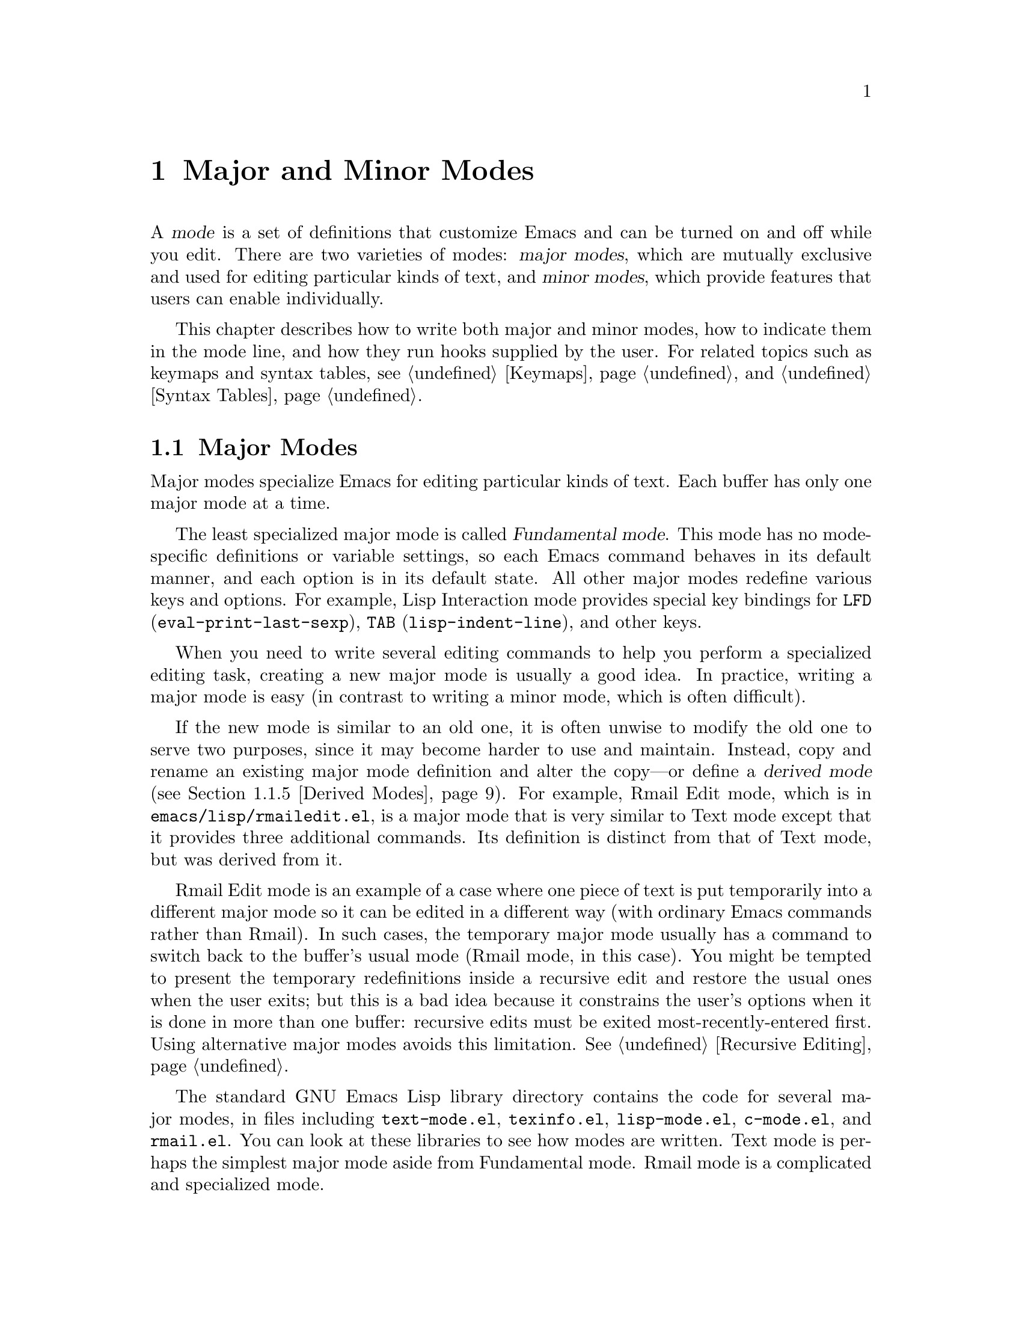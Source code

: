 @c -*-texinfo-*-
@c This is part of the GNU Emacs Lisp Reference Manual.
@c Copyright (C) 1990, 1991, 1992, 1993, 1994 Free Software Foundation, Inc. 
@c See the file elisp.texi for copying conditions.
@setfilename ../info/modes
@node Modes, Documentation,  Keymaps, Top
@chapter Major and Minor Modes
@cindex mode

  A @dfn{mode} is a set of definitions that customize Emacs and can be
turned on and off while you edit.  There are two varieties of modes:
@dfn{major modes}, which are mutually exclusive and used for editing
particular kinds of text, and @dfn{minor modes}, which provide features
that users can enable individually.

  This chapter describes how to write both major and minor modes, how to
indicate them in the mode line, and how they run hooks supplied by the
user.  For related topics such as keymaps and syntax tables, see
@ref{Keymaps}, and @ref{Syntax Tables}.

@menu
* Major Modes::        Defining major modes.
* Minor Modes::        Defining minor modes.
* Mode Line Format::   Customizing the text that appears in the mode line.
* Hooks::              How to use hooks; how to write code that provides hooks.
@end menu

@node Major Modes
@section Major Modes
@cindex major mode
@cindex Fundamental mode

  Major modes specialize Emacs for editing particular kinds of text.
Each buffer has only one major mode at a time.

  The least specialized major mode is called @dfn{Fundamental mode}.
This mode has no mode-specific definitions or variable settings, so each
Emacs command behaves in its default manner, and each option is in its
default state.  All other major modes redefine various keys and options.
For example, Lisp Interaction mode provides special key bindings for
@key{LFD} (@code{eval-print-last-sexp}), @key{TAB}
(@code{lisp-indent-line}), and other keys.

  When you need to write several editing commands to help you perform a
specialized editing task, creating a new major mode is usually a good
idea.  In practice, writing a major mode is easy (in contrast to
writing a minor mode, which is often difficult).

  If the new mode is similar to an old one, it is often unwise to modify
the old one to serve two purposes, since it may become harder to use and
maintain.  Instead, copy and rename an existing major mode definition
and alter the copy---or define a @dfn{derived mode} (@pxref{Derived
Modes}).  For example, Rmail Edit mode, which is in
@file{emacs/lisp/rmailedit.el}, is a major mode that is very similar to
Text mode except that it provides three additional commands.  Its
definition is distinct from that of Text mode, but was derived from it.

  Rmail Edit mode is an example of a case where one piece of text is put
temporarily into a different major mode so it can be edited in a
different way (with ordinary Emacs commands rather than Rmail).  In such
cases, the temporary major mode usually has a command to switch back to
the buffer's usual mode (Rmail mode, in this case).  You might be
tempted to present the temporary redefinitions inside a recursive edit
and restore the usual ones when the user exits; but this is a bad idea
because it constrains the user's options when it is done in more than
one buffer: recursive edits must be exited most-recently-entered first.
Using alternative major modes avoids this limitation.  @xref{Recursive
Editing}.

  The standard GNU Emacs Lisp library directory contains the code for
several major modes, in files including @file{text-mode.el},
@file{texinfo.el}, @file{lisp-mode.el}, @file{c-mode.el}, and
@file{rmail.el}.  You can look at these libraries to see how modes are
written.  Text mode is perhaps the simplest major mode aside from
Fundamental mode.  Rmail mode is a complicated and specialized mode.

@menu
* Major Mode Conventions::  Coding conventions for keymaps, etc.
* Example Major Modes::     Text mode and Lisp modes.
* Auto Major Mode::         How Emacs chooses the major mode automatically.
* Mode Help::               Finding out how to use a mode.
* Derived Modes::           Defining a new major mode based on another major 
                              mode.
@end menu

@node Major Mode Conventions
@subsection Major Mode Conventions

  The code for existing major modes follows various coding conventions,
including conventions for local keymap and syntax table initialization,
global names, and hooks.  Please follow these conventions when you
define a new major mode:

@itemize @bullet
@item
Define a command whose name ends in @samp{-mode}, with no arguments,
that switches to the new mode in the current buffer.  This command
should set up the keymap, syntax table, and local variables in an
existing buffer without changing the buffer's text.

@item
Write a documentation string for this command that describes the
special commands available in this mode.  @kbd{C-h m}
(@code{describe-mode}) in your mode will display this string.

The documentation string may include the special documentation
substrings, @samp{\[@var{command}]}, @samp{\@{@var{keymap}@}}, and
@samp{\<@var{keymap}>}, that enable the documentation to adapt
automatically to the user's own key bindings.  @xref{Keys in
Documentation}.

@item
The major mode command should start by calling
@code{kill-all-local-variables}.  This is what gets rid of the local
variables of the major mode previously in effect.

@item
The major mode command should set the variable @code{major-mode} to the
major mode command symbol.  This is how @code{describe-mode} discovers
which documentation to print.

@item
The major mode command should set the variable @code{mode-name} to the
``pretty'' name of the mode, as a string.  This appears in the mode
line.

@item
@cindex functions in modes
Since all global names are in the same name space, all the global
variables, constants, and functions that are part of the mode should
have names that start with the major mode name (or with an abbreviation
of it if the name is long).  @xref{Style Tips}.

@item
@cindex keymaps in modes
The major mode should usually have its own keymap, which is used as the
local keymap in all buffers in that mode.  The major mode function
should call @code{use-local-map} to install this local map.
@xref{Active Keymaps}, for more information.

This keymap should be kept in a global variable named
@code{@var{modename}-mode-map}.  Normally the library that defines the
mode sets this variable.

@item
@cindex syntax tables in modes
The mode may have its own syntax table or may share one with other
related modes.  If it has its own syntax table, it should store this in
a variable named @code{@var{modename}-mode-syntax-table}.  @xref{Syntax
Tables}.

@item
@cindex abbrev tables in modes
The mode may have its own abbrev table or may share one with other
related modes.  If it has its own abbrev table, it should store this in
a variable named @code{@var{modename}-mode-abbrev-table}.  @xref{Abbrev
Tables}.

@item
Use @code{defvar} to set mode-related variables, so that they are not
reinitialized if they already have a value.  (Such reinitialization
could discard customizations made by the user.)

@item
@cindex buffer-local variables in modes
To make a buffer-local binding for an Emacs customization variable, use
@code{make-local-variable} in the major mode command, not
@code{make-variable-buffer-local}.  The latter function would make the
variable local to every buffer in which it is subsequently set, which
would affect buffers that do not use this mode.  It is undesirable for a
mode to have such global effects.  @xref{Buffer-Local Variables}.

It's ok to use @code{make-variable-buffer-local}, if you wish, for a
variable used only within a single Lisp package.

@item
@cindex mode hook
@cindex major mode hook
Each major mode should have a @dfn{mode hook} named
@code{@var{modename}-mode-hook}.  The major mode command should run that
hook, with @code{run-hooks}, as the very last thing it
does. @xref{Hooks}.

@item
The major mode command may also run the hooks of some more basic modes.
For example, @code{indented-text-mode} runs @code{text-mode-hook} as
well as @code{indented-text-mode-hook}.  It may run these other hooks
immediately before the mode's own hook (that is, after everything else),
or it may run them earlier.

@item
If something special should be done if the user switches a buffer from
this mode to any other major mode, the mode can set a local value for
@code{change-major-mode-hook}.

@item
If this mode is appropriate only for specially-prepared text, then the
major mode command symbol should have a property named @code{mode-class}
with value @code{special}, put on as follows:

@cindex @code{mode-class} property
@cindex @code{special}
@example
(put 'funny-mode 'mode-class 'special)
@end example

@noindent
This tells Emacs that new buffers created while the current buffer has
Funny mode should not inherit Funny mode.  Modes such as Dired, Rmail,
and Buffer List use this feature.

@item
If you want to make the new mode the default for files with certain
recognizable names, add an element to @code{auto-mode-alist} to select
the mode for those file names.  If you define the mode command to
autoload, you should add this element in the same file that calls
@code{autoload}.  Otherwise, it is sufficient to add the element in the
file that contains the mode definition.  @xref{Auto Major Mode}.

@item
@cindex @file{.emacs} customization
In the documentation, you should provide a sample @code{autoload} form
and an example of how to add to @code{auto-mode-alist}, that users can
include in their @file{.emacs} files.

@item
@cindex mode loading
The top-level forms in the file defining the mode should be written so
that they may be evaluated more than once without adverse consequences.
Even if you never load the file more than once, someone else will.
@end itemize

@defvar change-major-mode-hook
This normal hook is run by @code{kill-all-local-variables} before it
does anything else.  This gives major modes a way to arrange for
something special to be done if the user switches to a different major
mode.  For best results, make this variable buffer-local, so that it
will disappear after doing its job and will not interfere with the
subsequent major mode.  @xref{Hooks}.
@end defvar

@node Example Major Modes
@subsection Major Mode Examples

  Text mode is perhaps the simplest mode besides Fundamental mode.
Here are excerpts from  @file{text-mode.el} that illustrate many of
the conventions listed above:

@smallexample
@group
;; @r{Create mode-specific tables.}
(defvar text-mode-syntax-table nil 
  "Syntax table used while in text mode.")
@end group

@group
(if text-mode-syntax-table
    ()              ; @r{Do not change the table if it is already set up.}
  (setq text-mode-syntax-table (make-syntax-table))
  (modify-syntax-entry ?\" ".   " text-mode-syntax-table)
  (modify-syntax-entry ?\\ ".   " text-mode-syntax-table)
  (modify-syntax-entry ?' "w   " text-mode-syntax-table))
@end group

@group
(defvar text-mode-abbrev-table nil
  "Abbrev table used while in text mode.")
(define-abbrev-table 'text-mode-abbrev-table ())
@end group

@group
(defvar text-mode-map nil)   ; @r{Create a mode-specific keymap.}

(if text-mode-map
    ()              ; @r{Do not change the keymap if it is already set up.}
  (setq text-mode-map (make-sparse-keymap))
  (define-key text-mode-map "\t" 'tab-to-tab-stop)
  (define-key text-mode-map "\es" 'center-line)
  (define-key text-mode-map "\eS" 'center-paragraph))
@end group
@end smallexample

  Here is the complete major mode function definition for Text mode:

@smallexample
@group
(defun text-mode ()
  "Major mode for editing text intended for humans to read. 
 Special commands: \\@{text-mode-map@}
@end group
@group
Turning on text-mode runs the hook `text-mode-hook'."
  (interactive)
  (kill-all-local-variables)
@end group
@group
  (use-local-map text-mode-map)     ; @r{This provides the local keymap.}
  (setq mode-name "Text")           ; @r{This name goes into the mode line.}
  (setq major-mode 'text-mode)      ; @r{This is how @code{describe-mode}}
                                    ;   @r{finds the doc string to print.}
  (setq local-abbrev-table text-mode-abbrev-table)
  (set-syntax-table text-mode-syntax-table)
  (run-hooks 'text-mode-hook))      ; @r{Finally, this permits the user to}
                                    ;   @r{customize the mode with a hook.}
@end group
@end smallexample

@cindex @file{lisp-mode.el}
  The three Lisp modes (Lisp mode, Emacs Lisp mode, and Lisp
Interaction mode) have more features than Text mode and the code is
correspondingly more complicated.  Here are excerpts from
@file{lisp-mode.el} that illustrate how these modes are written.

@cindex syntax table example
@smallexample
@group
;; @r{Create mode-specific table variables.}
(defvar lisp-mode-syntax-table nil "")  
(defvar emacs-lisp-mode-syntax-table nil "")
(defvar lisp-mode-abbrev-table nil "")
@end group

@group
(if (not emacs-lisp-mode-syntax-table) ; @r{Do not change the table}
                                       ;   @r{if it is already set.}
    (let ((i 0))
      (setq emacs-lisp-mode-syntax-table (make-syntax-table))
@end group

@group
      ;; @r{Set syntax of chars up to 0 to class of chars that are}
      ;;   @r{part of symbol names but not words.}
      ;;   @r{(The number 0 is @code{48} in the @sc{ASCII} character set.)}
      (while (< i ?0) 
        (modify-syntax-entry i "_   " emacs-lisp-mode-syntax-table)
        (setq i (1+ i)))
      @dots{}
@end group
@group
      ;; @r{Set the syntax for other characters.}
      (modify-syntax-entry ?  "    " emacs-lisp-mode-syntax-table)
      (modify-syntax-entry ?\t "    " emacs-lisp-mode-syntax-table)
      @dots{}
@end group
@group
      (modify-syntax-entry ?\( "()  " emacs-lisp-mode-syntax-table)
      (modify-syntax-entry ?\) ")(  " emacs-lisp-mode-syntax-table)
      @dots{}))
;; @r{Create an abbrev table for lisp-mode.}
(define-abbrev-table 'lisp-mode-abbrev-table ())
@end group
@end smallexample

  Much code is shared among the three Lisp modes.  The following
function sets various variables; it is called by each of the major Lisp
mode functions:

@smallexample
@group
(defun lisp-mode-variables (lisp-syntax)
  ;; @r{The @code{lisp-syntax} argument is @code{nil} in Emacs Lisp mode,}
  ;;   @r{and @code{t} in the other two Lisp modes.}
  (cond (lisp-syntax
         (if (not lisp-mode-syntax-table)
             ;; @r{The Emacs Lisp mode syntax table always exists, but}
             ;;   @r{the Lisp Mode syntax table is created the first time a}
             ;;   @r{mode that needs it is called.  This is to save space.}
@end group
@group
             (progn (setq lisp-mode-syntax-table
                       (copy-syntax-table emacs-lisp-mode-syntax-table))
                    ;; @r{Change some entries for Lisp mode.}
                    (modify-syntax-entry ?\| "\"   "
                                         lisp-mode-syntax-table)
                    (modify-syntax-entry ?\[ "_   "
                                         lisp-mode-syntax-table)
                    (modify-syntax-entry ?\] "_   "
                                         lisp-mode-syntax-table)))
@end group
@group
          (set-syntax-table lisp-mode-syntax-table)))
  (setq local-abbrev-table lisp-mode-abbrev-table)
  @dots{})
@end group
@end smallexample

  Functions such as @code{forward-paragraph} use the value of the
@code{paragraph-start} variable.  Since Lisp code is different from
ordinary text, the @code{paragraph-start} variable needs to be set
specially to handle Lisp.  Also, comments are indented in a special
fashion in Lisp and the Lisp modes need their own mode-specific
@code{comment-indent-function}.  The code to set these variables is the
rest of @code{lisp-mode-variables}.

@smallexample
@group
  (make-local-variable 'paragraph-start)
  (setq paragraph-start (concat "^$\\|" page-delimiter))
  @dots{}
@end group
@group
  (make-local-variable 'comment-indent-function)
  (setq comment-indent-function 'lisp-comment-indent))
@end group
@end smallexample

  Each of the different Lisp modes has a slightly different keymap.  For
example, Lisp mode binds @kbd{C-c C-l} to @code{run-lisp}, but the other
Lisp modes do not.  However, all Lisp modes have some commands in
common.  The following function adds these common commands to a given
keymap.

@smallexample
@group
(defun lisp-mode-commands (map)
  (define-key map "\e\C-q" 'indent-sexp)
  (define-key map "\177" 'backward-delete-char-untabify)
  (define-key map "\t" 'lisp-indent-line))
@end group
@end smallexample

  Here is an example of using @code{lisp-mode-commands} to initialize a
keymap, as part of the code for Emacs Lisp mode.  First we declare a
variable with @code{defvar} to hold the mode-specific keymap.  When this
@code{defvar} executes, it sets the variable to @code{nil} if it was
void.  Then we set up the keymap if the variable is @code{nil}.

  This code avoids changing the keymap or the variable if it is already
set up.  This lets the user customize the keymap.

@smallexample
@group
(defvar emacs-lisp-mode-map () "") 
(if emacs-lisp-mode-map
    ()
  (setq emacs-lisp-mode-map (make-sparse-keymap))
  (define-key emacs-lisp-mode-map "\e\C-x" 'eval-defun)
  (lisp-mode-commands emacs-lisp-mode-map))
@end group
@end smallexample

  Finally, here is the complete major mode function definition for
Emacs Lisp mode.  

@smallexample
@group
(defun emacs-lisp-mode ()
  "Major mode for editing Lisp code to run in Emacs.
Commands:
Delete converts tabs to spaces as it moves back.
Blank lines separate paragraphs.  Semicolons start comments.
\\@{emacs-lisp-mode-map@}
@end group
@group
Entry to this mode runs the hook `emacs-lisp-mode-hook'."
  (interactive)
  (kill-all-local-variables)
  (use-local-map emacs-lisp-mode-map)    ; @r{This provides the local keymap.}
  (set-syntax-table emacs-lisp-mode-syntax-table)
@end group
@group
  (setq major-mode 'emacs-lisp-mode)     ; @r{This is how @code{describe-mode}}
                                         ;   @r{finds out what to describe.}
  (setq mode-name "Emacs-Lisp")          ; @r{This goes into the mode line.}
  (lisp-mode-variables nil)              ; @r{This defines various variables.}
  (run-hooks 'emacs-lisp-mode-hook))     ; @r{This permits the user to use a}
                                         ;   @r{hook to customize the mode.}
@end group
@end smallexample

@node Auto Major Mode
@subsection How Emacs Chooses a Major Mode

  Based on information in the file name or in the file itself, Emacs
automatically selects a major mode for the new buffer when a file is
visited.

@deffn Command fundamental-mode
  Fundamental mode is a major mode that is not specialized for anything
in particular.  Other major modes are defined in effect by comparison
with this one---their definitions say what to change, starting from
Fundamental mode.  The @code{fundamental-mode} function does @emph{not}
run any hooks; you're not supposed to customize it.  (If you want Emacs
to behave differently in Fundamental mode, change the @emph{global}
state of Emacs.)
@end deffn

@deffn Command normal-mode &optional find-file
  This function establishes the proper major mode and local variable
bindings for the current buffer.  First it calls @code{set-auto-mode},
then it runs @code{hack-local-variables} to parse, and bind or
evaluate as appropriate, any local variables.

  If the @var{find-file} argument to @code{normal-mode} is
non-@code{nil}, @code{normal-mode} assumes that the @code{find-file}
function is calling it.  In this case, it may process a local variables
list at the end of the file.  The variable @code{enable-local-variables}
controls whether to do so.

  If you run @code{normal-mode} interactively, the argument
@var{find-file} is normally @code{nil}.  In this case,
@code{normal-mode} unconditionally processes any local variables list.
@xref{File variables, , Local Variables in Files, emacs, The GNU Emacs
Manual}, for the syntax of the local variables section of a file.

@cindex file mode specification error
  @code{normal-mode} uses @code{condition-case} around the call to the
major mode function, so errors are caught and reported as a @samp{File
mode specification error},  followed by the original error message.
@end deffn

@defopt enable-local-variables
This variable controls processing of local variables lists in files
being visited.  A value of @code{t} means process the local variables
lists unconditionally; @code{nil} means ignore them; anything else means
ask the user what to do for each file.  The default value is @code{t}.
@end defopt

@defopt enable-local-eval
This variable controls processing of @samp{Eval:} in local variables
lists in files being visited.  A value of @code{t} means process them
unconditionally; @code{nil} means ignore them; anything else means ask
the user what to do for each file.  The default value is @code{maybe}.
@end defopt

@defun set-auto-mode
@cindex visited file mode
  This function selects the major mode that is appropriate for the
current buffer.  It may base its decision on the value of the @w{@samp{-*-}}
line, on the visited file name (using @code{auto-mode-alist}), or on the
value of a local variable.  However, this function does not look for
the @samp{mode:} local variable near the end of a file; the
@code{hack-local-variables} function does that.  @xref{Choosing Modes, ,
How Major Modes are Chosen, emacs, The GNU Emacs Manual}.
@end defun

@defopt default-major-mode 
  This variable holds the default major mode for new buffers.  The
standard value is @code{fundamental-mode}.

  If the value of @code{default-major-mode} is @code{nil}, Emacs uses
the (previously) current buffer's major mode for the major mode of a new
buffer.  However, if the major mode symbol has a @code{mode-class}
property with value @code{special}, then it is not used for new buffers;
Fundamental mode is used instead.  The modes that have this property are
those such as Dired and Rmail that are useful only with text that has
been specially prepared.
@end defopt

@defvar initial-major-mode
@cindex @samp{*scratch*}
The value of this variable determines the major mode of the initial
@samp{*scratch*} buffer.  The value should be a symbol that is a major
mode command name.  The default value is @code{lisp-interaction-mode}.
@end defvar

@defvar auto-mode-alist
This variable contains an association list of file name patterns
(regular expressions; @pxref{Regular Expressions}) and corresponding
major mode functions.  Usually, the file name patterns test for
suffixes, such as @samp{.el} and @samp{.c}, but this need not be the
case.  An ordinary element of the alist looks like @code{(@var{regexp} .
@var{mode-function})}.

For example,

@smallexample
@group
(("^/tmp/fol/" . text-mode)
 ("\\.texinfo\\'" . texinfo-mode)
 ("\\.texi\\'" . texinfo-mode)
@end group
@group
 ("\\.el\\'" . emacs-lisp-mode)
 ("\\.c\\'" . c-mode) 
 ("\\.h\\'" . c-mode)
 @dots{})
@end group
@end smallexample

When you visit a file whose expanded file name (@pxref{File Name
Expansion}) matches a @var{regexp}, @code{set-auto-mode} calls the
corresponding @var{mode-function}.  This feature enables Emacs to select
the proper major mode for most files.

If an element of @code{auto-mode-alist} has the form @code{(@var{regexp}
@var{function} t)}, then after calling @var{function}, Emacs searches
@code{auto-mode-alist} again for a match against the portion of the file
name that did not match before.

This match-again feature is useful for uncompression packages: an entry
of the form @code{("\\.gz\\'" . @var{function})} can uncompress the file
and then put the uncompressed file in the proper mode according to the
name sans @samp{.gz}.

Here is an example of how to prepend several pattern pairs to
@code{auto-mode-alist}.  (You might use this sort of expression in your
@file{.emacs} file.)

@smallexample
@group
(setq auto-mode-alist
  (append 
   ;; @r{File name starts with a dot.}
   '(("/\\.[^/]*\\'" . fundamental-mode)  
     ;; @r{File name has no dot.}
     ("[^\\./]*\\'" . fundamental-mode)   
     ;; @r{File name ends in @samp{.C}.}
     ("\\.C\\'" . c++-mode))
   auto-mode-alist))
@end group
@end smallexample
@end defvar

@defvar interpreter-mode-alist
This variable specifes major modes to use for scripts that specify a
command interpreter in an @samp{!#} line.  Its value is a list of
elements of the form @code{(@var{interpreter} . @var{mode})}; for
example, @code{("perl" . perl-mode)} is one element present by default.
The element says to use mode @var{mode} if the file specifies
@var{interpreter}.

This variable is applicable only when the @code{auto-mode-alist} does
not indicate which major mode to use.
@end defvar

@defun hack-local-variables &optional force
  This function parses, and binds or evaluates as appropriate, any local
variables for the current buffer.

  The handling of @code{enable-local-variables} documented for
@code{normal-mode} actually takes place here.  The argument @var{force}
usually comes from the argument @var{find-file} given to
@code{normal-mode}.
@end defun

@node Mode Help
@subsection Getting Help about a Major Mode
@cindex mode help
@cindex help for major mode
@cindex documentation for major mode

  The @code{describe-mode} function is used to provide information
about major modes.  It is normally called with @kbd{C-h m}.  The
@code{describe-mode} function uses the value of @code{major-mode},
which is why every major mode function needs to set the
@code{major-mode} variable.

@deffn Command describe-mode
This function displays the documentation of the current major mode.

The @code{describe-mode} function calls the @code{documentation}
function using the value of @code{major-mode} as an argument.  Thus, it
displays the documentation string of the major mode function.
(@xref{Accessing Documentation}.)
@end deffn

@defvar major-mode
This variable holds the symbol for the current buffer's major mode.
This symbol should have a function definition that is the command to
switch to that major mode.  The @code{describe-mode} function uses the
documentation string of the function as the documentation of the major
mode.
@end defvar

@node Derived Modes
@subsection Defining Derived Modes

  It's often useful to define a new major mode in terms of an existing
one.  An easy way to do this is to use @code{define-derived-mode}.

@defmac define-derived-mode variant parent name docstring body@dots{}
This construct defines @var{variant} as a major mode command, using
@var{name} as the string form of the mode name.

The new command @var{variant} is defined to call the function
@var{parent}, then override certain aspects of that parent mode:

@itemize @bullet 
@item
The new mode has its own keymap, named @code{@var{variant}-map}.
@code{define-derived-mode} initializes this map to inherit from
@code{@var{parent}-map}, if it is not already set.

@item
The new mode has its own syntax table, kept in the variable
@code{@var{variant}-syntax-table}.
@code{define-derived-mode} initializes this variable by copying 
@code{@var{parent}-syntax-table}, if it is not already set.

@item
The new mode has its own abbrev table, kept in the variable
@code{@var{variant}-abbrev-table}.
@code{define-derived-mode} initializes this variable by copying 
@code{@var{parent}-abbrev-table}, if it is not already set.

@item
The new mode has its own mode hook, @code{@var{variant}-hook},
which it runs in standard fashion as the very last thing that it does.
(The new mode also runs the mode hook of @var{parent} as part 
of calling @var{parent}.)
@end itemize

In addition, you can specify how to override other aspects of
@var{parent} with @var{body}.  The command @var{variant}
evaluates the forms in @var{body} after setting up all its usual 
overrides, just before running @code{@var{variant}-hook}.

The argument @var{docstring} specifies the documentation string for the
new mode.  If you omit @var{docstring}, @code{define-derived-mode}
generates a documentation string.

Here is a hypothetical example:

@example
(define-derived-mode hypertext-mode
  text-mode "Hypertext"
  "Major mode for hypertext.
\\@{hypertext-mode-map@}"
  (setq case-fold-search nil))

(define-key hypertext-mode-map
  [down-mouse-3] 'do-hyper-link)
@end example
@end defmac

@node Minor Modes
@section Minor Modes
@cindex minor mode

  A @dfn{minor mode} provides features that users may enable or disable
independently of the choice of major mode.  Minor modes can be enabled
individually or in combination.  Minor modes would be better named
``Generally available, optional feature modes'' except that such a name is
unwieldy.

  A minor mode is not usually a modification of single major mode.  For
example, Auto Fill mode may be used in any major mode that permits text
insertion.  To be general, a minor mode must be effectively independent
of the things major modes do.

  A minor mode is often much more difficult to implement than a major
mode.  One reason is that you should be able to activate and deactivate
minor modes in any order.  A minor mode should be able to have its
desired effect regardless of the major mode and regardless of the other
minor modes in effect.

  Often the biggest problem in implementing a minor mode is finding a
way to insert the necessary hook into the rest of Emacs.  Minor mode
keymaps make this easier in Emacs 19 than it used to be.

@menu
* Minor Mode Conventions::      Tips for writing a minor mode.
* Keymaps and Minor Modes::     How a minor mode can have its own keymap.
@end menu

@node Minor Mode Conventions
@subsection Conventions for Writing Minor Modes
@cindex minor mode conventions
@cindex conventions for writing minor modes

  There are conventions for writing minor modes just as there are for
major modes.  Several of the major mode conventions apply to minor
modes as well: those regarding the name of the mode initialization
function, the names of global symbols, and the use of keymaps and
other tables.

  In addition, there are several conventions that are specific to
minor modes.

@itemize @bullet
@item
@cindex mode variable
Make a variable whose name ends in @samp{-mode} to represent the minor
mode.  Its value should enable or disable the mode (@code{nil} to
disable; anything else to enable.)  We call this the @dfn{mode
variable}.

This variable is used in conjunction with the @code{minor-mode-alist} to
display the minor mode name in the mode line.  It can also enable
or disable a minor mode keymap.  Individual commands or hooks can also
check the variable's value.

If you want the minor mode to be enabled separately in each buffer,
make the variable buffer-local.

@item
Define a command whose name is the same as the mode variable.
Its job is to enable and disable the mode by setting the variable.

The command should accept one optional argument.  If the argument is
@code{nil}, it should toggle the mode (turn it on if it is off, and off
if it is on).  Otherwise, it should turn the mode on if the argument is
a positive integer, a symbol other than @code{nil} or @code{-}, or a
list whose @sc{car} is such an integer or symbol; it should turn the
mode off otherwise.

Here is an example taken from the definition of @code{overwrite-mode}.
It shows the use of @code{overwrite-mode} as a variable that enables or
disables the mode's behavior, and also shows the proper way to toggle,
enable or disable the minor mode based on the raw prefix argument value.

@smallexample
@group
(setq overwrite-mode
      (if (null arg) (not overwrite-mode)
        (> (prefix-numeric-value arg) 0)))
@end group
@end smallexample

@item
Add an element to @code{minor-mode-alist} for each minor mode
(@pxref{Mode Line Variables}).  This element should be a list of the
following form:

@smallexample
(@var{mode-variable} @var{string})
@end smallexample

Here @var{mode-variable} is the variable that controls enabling of the
minor mode, and @var{string} is a short string, starting with a space,
to represent the mode in the mode line.  These strings must be short so
that there is room for several of them at once.

When you add an element to @code{minor-mode-alist}, use @code{assq} to
check for an existing element, to avoid duplication.  For example:

@smallexample
@group
(or (assq 'leif-mode minor-mode-alist)
    (setq minor-mode-alist
          (cons '(leif-mode " Leif") minor-mode-alist)))
@end group
@end smallexample
@end itemize

@node Keymaps and Minor Modes
@subsection Keymaps and Minor Modes

As of Emacs version 19, each minor mode can have its own keymap, which is
active when the mode is enabled.  @xref{Active Keymaps}.  To set up a
keymap for a minor mode, add an element to the alist
@code{minor-mode-map-alist}.

@cindex @code{self-insert-command}, minor modes
One use of minor mode keymaps is to modify the behavior of certain
self-inserting characters so that they do something else as well as
self-insert.  In general, this is the only way to do that, since the
facilities for customizing @code{self-insert-command} are limited to
special cases (designed for abbrevs and Auto Fill mode).  (Do not try
substituting your own definition of @code{self-insert-command} for the
standard one.  The editor command loop handles this function specially.)

@defvar minor-mode-map-alist
This variable is an alist of elements that look like this:

@example
(@var{variable} . @var{keymap})
@end example

@noindent
where @var{variable} is the variable that indicates whether the minor
mode is enabled, and @var{keymap} is the keymap.  The keymap
@var{keymap} is active whenever @var{variable} has a non-@code{nil}
value.

Note that elements of @code{minor-mode-map-alist} do not have the same
structure as elements of @code{minor-mode-alist}.  The map must be the
@sc{cdr} of the element; a list with the map as the second element will
not do.

What's more, the keymap itself must appear in the @sc{cdr}.  It does not
work to store a variable in the @sc{cdr} and make the map the value of
that variable.

When more than one minor mode keymap is active, their order of priority
is the order of @code{minor-mode-map-alist}.  But you should design
minor modes so that they don't interfere with each other.  If you do
this properly, the order will not matter.
@end defvar

@node Mode Line Format
@section Mode Line Format
@cindex mode line

  Each Emacs window (aside from minibuffer windows) includes a mode line,
which displays status information about the buffer displayed in the
window.  The mode line contains information about the buffer, such as its
name, associated file, depth of recursive editing, and the major and
minor modes.

  This section describes how the contents of the mode line are
controlled.  It is in the chapter on modes because much of the
information displayed in the mode line relates to the enabled major and
minor modes.

  @code{mode-line-format} is a buffer-local variable that holds a
template used to display the mode line of the current buffer.  All
windows for the same buffer use the same @code{mode-line-format} and the
mode lines will appear the same (except for scrolling percentages and
line numbers).

  The mode line of a window is normally updated whenever a different
buffer is shown in the window, or when the buffer's modified-status
changes from @code{nil} to @code{t} or vice-versa.  If you modify any of
the variables referenced by @code{mode-line-format} (@pxref{Mode Line
Variables}), you may want to force an update of the mode line so as to
display the new information.

@c Emacs 19 feature
@defun force-mode-line-update
Force redisplay of the current buffer's mode line.
@end defun

  The mode line is usually displayed in inverse video; see
@code{mode-line-inverse-video} in @ref{Inverse Video}.

@menu
* Mode Line Data::        The data structure that controls the mode line.
* Mode Line Variables::   Variables used in that data structure.
* %-Constructs::          Putting information into a mode line.
@end menu

@node Mode Line Data
@subsection The Data Structure of the Mode Line
@cindex mode line construct

  The mode line contents are controlled by a data structure of lists,
strings, symbols, and numbers kept in the buffer-local variable
@code{mode-line-format}.  The data structure is called a @dfn{mode line
construct}, and it is built in recursive fashion out of simpler mode line
constructs.

@defvar mode-line-format
The value of this variable is a mode line construct with overall
responsibility for the mode line format.  The value of this variable
controls which other variables are used to form the mode line text, and
where they appear.
@end defvar

  A mode line construct may be as simple as a fixed string of text, but
it usually specifies how to use other variables to construct the text.
Many of these variables are themselves defined to have mode line
constructs as their values.

  The default value of @code{mode-line-format} incorporates the values
of variables such as @code{mode-name} and @code{minor-mode-alist}.
Because of this, very few modes need to alter @code{mode-line-format}.
For most purposes, it is sufficient to alter the variables referenced by
@code{mode-line-format}.

  A mode line construct may be a list, a symbol, or a string.  If the
value is a list, each element may be a list, a symbol, or a string.

@table @code
@cindex percent symbol in mode line
@item @var{string}
A string as a mode line construct is displayed verbatim in the mode line
except for @dfn{@code{%}-constructs}.  Decimal digits after the @code{%}
specify the field width for space filling on the right (i.e., the data
is left justified).  @xref{%-Constructs}.

@item @var{symbol}
A symbol as a mode line construct stands for its value.  The value of
@var{symbol} is used as a mode line construct, in place of @var{symbol}.
However, the symbols @code{t} and @code{nil} are ignored; so is any
symbol whose value is void.

There is one exception: if the value of @var{symbol} is a string, it is
displayed verbatim: the @code{%}-constructs are not recognized.

@item (@var{string} @var{rest}@dots{}) @r{or} (@var{list} @var{rest}@dots{})
A list whose first element is a string or list means to process all the
elements recursively and concatenate the results.  This is the most
common form of mode line construct.

@item (@var{symbol} @var{then} @var{else})
A list whose first element is a symbol is a conditional.  Its meaning
depends on the value of @var{symbol}.  If the value is non-@code{nil},
the second element, @var{then}, is processed recursively as a mode line
element.  But if the value of @var{symbol} is @code{nil}, the third
element, @var{else}, is processed recursively.  You may omit @var{else};
then the mode line element displays nothing if the value of @var{symbol}
is @code{nil}.

@item (@var{width} @var{rest}@dots{})
A list whose first element is an integer specifies truncation or
padding of the results of @var{rest}.  The remaining elements
@var{rest} are processed recursively as mode line constructs and
concatenated together.  Then the result is space filled (if
@var{width} is positive) or truncated (to @minus{}@var{width} columns,
if @var{width} is negative) on the right.

For example, the usual way to show what percentage of a buffer is above
the top of the window is to use a list like this: @code{(-3 "%p")}.
@end table

  If you do alter @code{mode-line-format} itself, the new value should
use the same variables that appear in the default value (@pxref{Mode
Line Variables}), rather than duplicating their contents or displaying
the information in another fashion.  This way, customizations made by
the user, by libraries (such as @code{display-time}) and by major modes
via changes to those variables remain effective.

@cindex Shell mode @code{mode-line-format}
  Here is an example of a @code{mode-line-format} that might be
useful for @code{shell-mode}, since it contains the hostname and default
directory.

@example
@group
(setq mode-line-format
  (list ""
   'mode-line-modified
   "%b--" 
@end group
   (getenv "HOST")      ; @r{One element is not constant.}
   ":" 
   'default-directory
   "   "
   'global-mode-string
   "   %[("
   'mode-name 
   'mode-line-process  
   'minor-mode-alist 
   "%n" 
   ")%]----"
@group
   (line-number-mode "L%l--")
   '(-3 . "%p")
   "-%-"))
@end group
@end example

@node Mode Line Variables
@subsection Variables Used in the Mode Line

  This section describes variables incorporated by the
standard value of @code{mode-line-format} into the text of the mode
line.  There is nothing inherently special about these variables; any
other variables could have the same effects on the mode line if
@code{mode-line-format} were changed to use them.

@defvar mode-line-modified
This variable holds the value of the mode-line construct that displays
whether the current buffer is modified.

The default value of @code{mode-line-modified} is
@code{("--%1*%1*-")}.  This means that the mode line displays
@samp{--**-} if the buffer is modified, @samp{-----} if the buffer is
not modified, and @samp{--%%-} if the buffer is read only.

Changing this variable does not force an update of the mode line.
@end defvar

@defvar mode-line-buffer-identification
This variable identifies the buffer being displayed in the window.  Its
default value is @code{("Emacs: %17b")}, which means that it displays
@samp{Emacs:} followed by seventeen characters of the buffer name.  You
may want to change this in modes such as Rmail that do not behave like a
``normal'' Emacs.
@end defvar

@defvar global-mode-string
This variable holds a mode line spec that appears in the mode line by
default, just after the buffer name.  The command @code{display-time}
sets @code{global-mode-string} to refer to the variable
@code{display-time-string}, which holds a string containing the time and
load information.

The @samp{%M} construct substitutes the value of
@code{global-mode-string}, but this is obsolete, since the variable is
included directly in the mode line.
@end defvar

@defvar mode-name
This buffer-local variable holds the ``pretty'' name of the current
buffer's major mode.  Each major mode should set this variable so that the
mode name will appear in the mode line.
@end defvar

@defvar minor-mode-alist
This variable holds an association list whose elements specify how the
mode line should indicate that a minor mode is active.  Each element of
the @code{minor-mode-alist} should be a two-element list:

@example
(@var{minor-mode-variable} @var{mode-line-string})
@end example

More generally, @var{mode-line-string} can be any mode line spec.  It
appears in the mode line when the value of @var{minor-mode-variable} is
non-@code{nil}, and not otherwise.  These strings should begin with
spaces so that they don't run together.  Conventionally, the
@var{minor-mode-variable} for a specific mode is set to a non-@code{nil}
value when that minor mode is activated.

The default value of @code{minor-mode-alist} is:

@example
@group
minor-mode-alist
@result{} ((abbrev-mode " Abbrev") 
    (overwrite-mode " Ovwrt") 
    (auto-fill-function " Fill")         
    (defining-kbd-macro " Def"))
@end group
@end example

@noindent
(In earlier Emacs versions, @code{auto-fill-function} was called
@code{auto-fill-hook}.)

  @code{minor-mode-alist} is not buffer-local.  The variables mentioned
in the alist should be buffer-local if the minor mode can be enabled
separately in each buffer.
@end defvar

@defvar mode-line-process
This buffer-local variable contains the mode line information on process
status in modes used for communicating with subprocesses.  It is
displayed immediately following the major mode name, with no intervening
space.  For example, its value in the @samp{*shell*} buffer is
@code{(":@: %s")}, which allows the shell to display its status along
with the major mode as: @samp{(Shell:@: run)}.  Normally this variable
is @code{nil}.
@end defvar

@defvar default-mode-line-format
This variable holds the default @code{mode-line-format} for buffers
that do not override it.  This is the same as @code{(default-value
'mode-line-format)}.

The default value of @code{default-mode-line-format} is:

@example
@group
(""
 mode-line-modified
 mode-line-buffer-identification
 "   "
 global-mode-string
 "   %[("
 mode-name 
@end group
@group
 minor-mode-alist 
 "%n" 
 mode-line-process
 ")%]----"
 (-3 . "%p")
 "-%-")
@end group
@end example
@end defvar

@defvar vc-mode
The variable @code{vc-mode}, local in each buffer, records whether the
buffer's visited file is maintained with version control, and, if so,
which kind.  Its value is @code{nil} for no version control, or a string
that appears in the mode line.
@end defvar

@node %-Constructs
@subsection @code{%}-Constructs in the Mode Line

  The following table lists the recognized @code{%}-constructs and what
they mean.  In any construct except @samp{%%}, you can add a decimal
integer after the @samp{%} to specify how many characters to display.

@table @code
@item %b
The current buffer name, obtained with the @code{buffer-name} function.
@xref{Buffer Names}.

@item %f
The visited file name, obtained with the @code{buffer-file-name}
function.  @xref{Buffer File Name}.

@item %*
@samp{%} if the buffer is read only (see @code{buffer-read-only}); @*
@samp{*} if the buffer is modified (see @code{buffer-modified-p}); @*
@samp{-} otherwise.  @xref{Buffer Modification}.

@item %+
@samp{*} if the buffer is modified, and @samp{-} otherwise.

@item %s
The status of the subprocess belonging to the current buffer, obtained with
@code{process-status}.  @xref{Process Information}.

@item %p
The percent of the buffer above the @strong{top} of window, or
@samp{Top}, @samp{Bottom} or @samp{All}.

@item %P
The percentage of the buffer text that is above the @strong{bottom} of
the window (which includes the text visible in the window, as well as
the text above the top), plus @samp{Top} if the top of the buffer is
visible on screen; or @samp{Bottom} or @samp{All}.

@item %n
@samp{Narrow} when narrowing is in effect; nothing otherwise (see
@code{narrow-to-region} in @ref{Narrowing}).

@item %[
An indication of the depth of recursive editing levels (not counting
minibuffer levels): one @samp{[} for each editing level.
@xref{Recursive Editing}.

@item %]
One @samp{]} for each recursive editing level (not counting minibuffer
levels).

@item %%
The character @samp{%}---this is how to include a literal @samp{%} in a
string in which @code{%}-constructs are allowed.

@item %-
Dashes sufficient to fill the remainder of the mode line.
@end table

The following two @code{%}-constructs are still supported, but they are
obsolete, since you can get the same results with the variables
@code{mode-name} and @code{global-mode-string}.

@table @code
@item %m
The value of @code{mode-name}.

@item %M
The value of @code{global-mode-string}.  Currently, only
@code{display-time} modifies the value of @code{global-mode-string}.
@end table

@node Hooks
@section Hooks
@cindex hooks

  A @dfn{hook} is a variable where you can store a function or functions
to be called on a particular occasion by an existing program.  Emacs
provides hooks for the sake of customization.  Most often, hooks are set
up in the @file{.emacs} file, but Lisp programs can set them also.
@xref{Standard Hooks}, for a list of standard hook variables.

  Most of the hooks in Emacs are @dfn{normal hooks}.  These variables
contain lists of functions to be called with no arguments.  The reason
most hooks are normal hooks is so that you can use them in a uniform
way.  You can always tell when a hook is a normal hook, because its 
name ends in @samp{-hook}.

  The recommended way to add a hook function to a normal hook is by
calling @code{add-hook} (see below).  The hook functions may be any of
the valid kinds of functions that @code{funcall} accepts (@pxref{What Is
a Function}).  Most normal hook variables are initially void;
@code{add-hook} knows how to deal with this.

  As for abnormal hooks, those whose names end in @samp{-function} have
a value that is a single function.  Those whose names end in
@samp{-hooks} have a value that is a list of functions.  Any hook that
is abnormal is abnormal because a normal hook won't do the job; either
the functions are called with arguments, or their values are meaningful.
The name shows you that the hook is abnormal and that you should look at
its documentation string to see how to use it properly.

  Most major modes run hooks as the last step of initialization.  This
makes it easy for a user to customize the behavior of the mode, by
overriding the local variable assignments already made by the mode.  But
hooks are used in other contexts too.  For example, the hook
@code{suspend-hook} runs just before Emacs suspends itself
(@pxref{Suspending Emacs}).

  Here's an expression you can put in your @file{.emacs} file to turn on
Auto Fill mode when in Lisp Interaction mode:

@example
(add-hook 'lisp-interaction-mode-hook 'turn-on-auto-fill)
@end example

  The next example shows how to use a hook to customize the way Emacs
formats C code.  (People often have strong personal preferences for one
format or another.)  Here the hook function is an anonymous lambda
expression.

@cindex lambda expression in hook
@example
@group
(add-hook 'c-mode-hook 
  (function (lambda ()
              (setq c-indent-level 4
                    c-argdecl-indent 0
                    c-label-offset -4
@end group
@group
                    c-continued-statement-indent 0
                    c-brace-offset 0
                    comment-column 40))))

(setq c++-mode-hook c-mode-hook)
@end group
@end example

  Finally, here is an example of how to use the Text mode hook to
provide a customized mode line for buffers in Text mode, displaying the
default directory in addition to the standard components of the
mode line.  (This may cause the mode line to run out of space if you
have very long file names or display the time and load.)

@example
@group
(add-hook 'text-mode-hook
  (function (lambda ()
              (setq mode-line-format
@end group
                    '(mode-line-modified
                      "Emacs: %14b"
                      "  "  
                      default-directory
                      " "
                      global-mode-string
                      "%[(" 
                      mode-name 
                      minor-mode-alist 
@group
                      "%n" 
                      mode-line-process  
                      ") %]---"
                      (-3 . "%p")
                      "-%-")))))
@end group
@end example

  At the appropriate time, Emacs uses the @code{run-hooks} function to
run particular hooks.  This function calls the hook functions you have
added with @code{add-hooks}.

@defun run-hooks &rest hookvar
This function takes one or more hook variable names as arguments, and
runs each hook in turn.  Each @var{hookvar} argument should be a symbol
that is a hook variable.  These arguments are processed in the order
specified.

If a hook variable has a non-@code{nil} value, that value may be a
function or a list of functions.  If the value is a function (either a
lambda expression or a symbol with a function definition), it is
called.  If it is a list, the elements are called, in order.
The hook functions are called with no arguments.

For example, here's how @code{emacs-lisp-hooks} runs its mode hook:

@example
(run-hooks 'emacs-lisp-mode-hook)
@end example
@end defun

@defun add-hook hook function &optional append
This function is the handy way to add function @var{function} to hook
variable @var{hook}.  The argument @var{function} may be any valid Lisp
function with the proper number of arguments.  For example,

@example
(add-hook 'text-mode-hook 'my-text-hook-function)
@end example

@noindent
adds @code{my-text-hook-function} to the hook called @code{text-mode-hook}.

You can use @code{add-hook} for abnormal hooks as well as for normal
hooks.

It is best to design your hook functions so that the order in which they
are executed does not matter.  Any dependence on the order is ``asking
for trouble.''  However, the order is predictable: normally,
@var{function} goes at the front of the hook list, so it will be
executed first (barring another @code{add-hook} call).

If the optional argument @var{append} is non-@code{nil}, the new hook
function goes at the end of the hook list and will be executed last.
@end defun

@defun remove-hook hook function 
This function removes @var{function} from the hook variable @var{hook}.
@end defun

If you make a hook variable buffer-local, copy its value before you use
@code{add-hook} or @code{remove-hook} to change it.  For example,

@example
(defun my-major-mode ()
  @dots{}
  (make-local-variable 'foo-hook)
  (if (boundp 'foo-hook)
      (setq foo-hook (copy-sequence foo-hook)))
  (add-hook 'foo-hook 'my-foo-function)"
  @dots{}
  )
@end example

Otherwise you may accidentally alter the list structure that forms part
of the global value of the hook variable.

